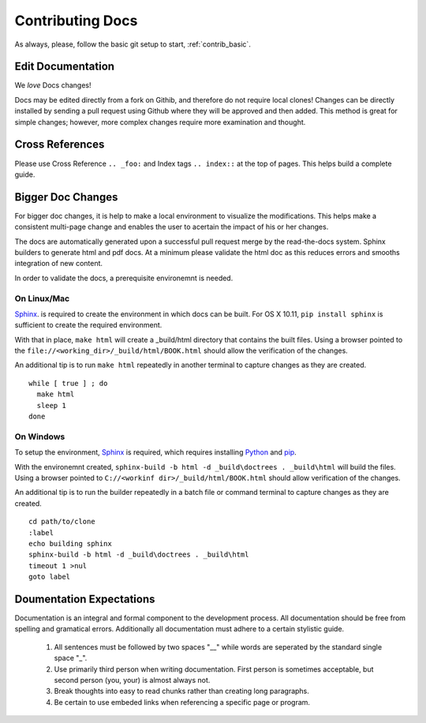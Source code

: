 .. index::
  pair: Contributing; Docs

.. _contributing_docs:

Contributing Docs
-----------------

As always, please, follow the basic git setup to start, :ref:`contrib_basic`.

Edit Documentation
~~~~~~~~~~~~~~~~~~

We *love* Docs changes!

Docs may be edited directly from a fork on Githib, and therefore do not require local clones!  Changes can be directly installed by sending a pull request using Github where they will be approved and then added.  This method is great for simple changes; however, more complex changes require more examination and thought.


Cross References
~~~~~~~~~~~~~~~~

Please use Cross Reference ``.. _foo:`` and Index tags ``.. index::`` at the top of pages.  This helps build a complete guide.
 
Bigger Doc Changes
~~~~~~~~~~~~~~~~~~

For bigger doc changes, it is help to make a local environment to visualize the
modifications.  This helps make a consistent multi-page change and enables the user to acertain the impact of his or her changes.

The docs are automatically generated upon a successful pull request merge by the
read-the-docs system.  Sphinx builders to generate html and pdf docs.  At a minimum please validate the html doc as this reduces errors and smooths integration of new content. 

In order to validate the docs, a prerequisite environemnt is needed. 

On Linux/Mac
++++++++++++

`Sphinx <http://www.sphinx-doc.org/en/stable/install.html>`_. is required to create the environment in which docs can be built. 
For OS X 10.11, ``pip install sphinx`` is sufficient to create the required environment.

With that in place, ``make html`` will create a _build/html directory that contains the built files.
Using a browser pointed to the ``file://<working_dir>/_build/html/BOOK.html`` should allow the verification of the changes.

An additional tip is to run ``make html`` repeatedly in another terminal to capture changes as they are created. ::

  while [ true ] ; do
    make html
    sleep 1
  done


On Windows
++++++++++ 




To setup the environment, `Sphinx <http://www.sphinx-doc.org/en/stable/install.html>`_ is required, which requires installing `Python <https://www.python.org/downloads/>`_ and `pip <https://bootstrap.pypa.io/get-pip.py>`_.

With the environemnt created, ``sphinx-build -b html -d _build\doctrees . _build\html`` will build the files.  Using a browser pointed to ``C://<workinf dir>/_build/html/BOOK.html`` should allow verification of the changes. 

An additional tip is to run the builder repeatedly in a batch file or command terminal to capture changes as they are created.  ::

  cd path/to/clone
  :label
  echo building sphinx
  sphinx-build -b html -d _build\doctrees . _build\html
  timeout 1 >nul
  goto label

Doumentation Expectations
~~~~~~~~~~~~~~~~~~~~~~~~~

Documentation is an integral and formal component to the development process.  All documentation should be free from spelling and gramatical errors.   Additionally all documentation must adhere to a certain stylistic guide.

 1. All sentences must be followed by two spaces "__" while words are seperated by the standard single space "_".

 2. Use primarily third person when writing documentation. First person is sometimes acceptable, but second person (you, your) is almost always not. 

 3. Break thoughts into easy to read chunks rather than creating long paragraphs.

 4. Be certain to use embeded links when referencing a specific page or program. 
